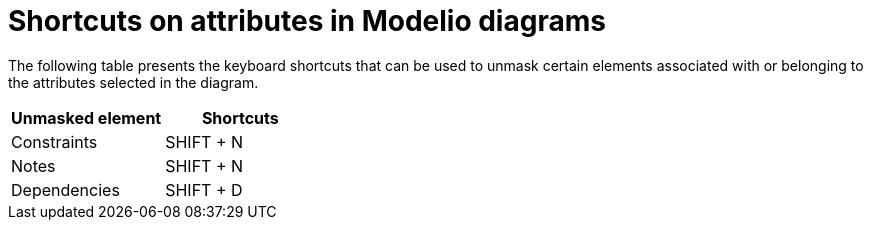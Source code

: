 // Disable all captions for figures.
:!figure-caption:
// Path to the stylesheet files
:stylesdir: .

= Shortcuts on attributes in Modelio diagrams

The following table presents the keyboard shortcuts that can be used to unmask certain elements associated with or belonging to the attributes selected in the diagram.

[%header]
|===========================
|Unmasked element |Shortcuts
|Constraints |SHIFT + N
|Notes |SHIFT + N
|Dependencies |SHIFT + D
|===========================
